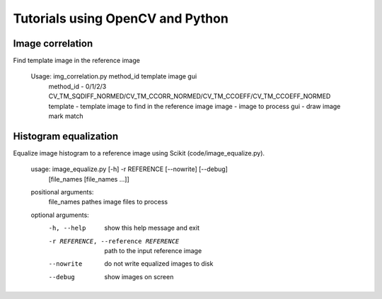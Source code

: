 Tutorials using OpenCV and Python
=================================

Image correlation
-----------------

Find template image in the reference image

  Usage: img_correlation.py method_id template image gui
      method_id - 0/1/2/3 CV_TM_SQDIFF_NORMED/CV_TM_CCORR_NORMED/CV_TM_CCOEFF/CV_TM_CCOEFF_NORMED
      template  - template image to find in the reference image
      image     - image to process
      gui       - draw image mark match

Histogram equalization
----------------------

Equalize image histogram to a reference image using Scikit (code/image_equalize.py).

  usage: image_equalize.py [-h] -r REFERENCE [--nowrite] [--debug]
                         [file_names [file_names ...]]

  positional arguments:
    file_names            pathes image files to process

  optional arguments:
    -h, --help            show this help message and exit
    -r REFERENCE, --reference REFERENCE
                          path to the input reference image
    --nowrite             do not write equalized images to disk
    --debug               show images on screen

